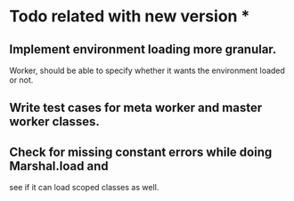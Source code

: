 * Todo related with new version *
** Implement environment loading more granular.
   Worker, should be able to specify whether it wants the environment loaded or not.
** Write test cases for meta worker and master worker classes.
** Check for missing constant errors while doing Marshal.load and
   see if it can load scoped classes as well.

